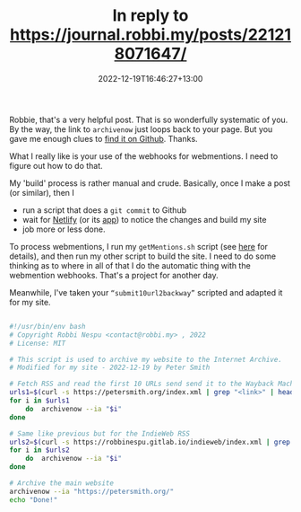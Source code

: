 #+title: In reply to https://journal.robbi.my/posts/221218071647/
#+slug: reply-202220221219-164627
#+date: 2022-12-19T16:46:27+13:00
#+replyURL: https://journal.robbi.my/posts/221218071647/
#+categories[]: IndieWeb
#+tags[]: Hugo Archiving
#+wm_type: reply

Robbie, that's a very helpful post. That is so wonderfully systematic of you. By the way, the link to ~archivenow~ just loops back to your page. But you gave me enough clues to [[https://github.com/oduwsdl/archivenow][find it on Github]]. Thanks.

What I really like is your use of the webhooks for webmentions. I need to figure out how to do that.

My 'build' process is rather manual and crude. Basically, once I make a post (or similar), then I

# more

- run a script that does a ~git commit~ to Github
- wait for [[https://www.netlify.com/][Netlify]] (or its [[https://app.netlify.com/][app]]) to notice the changes and build my site
- job more or less done.

To process webmentions, I run my ~getMentions.sh~ script (see [[https://petersmith.org/blog/2022/01/10/third-steps-to-indieweb/][here]] for details), and then run my other script to build the site. I need to do some thinking as to where in all of that I do the automatic thing with the webmention webhooks. That's a project for another day.

# more

Meanwhile, I've taken your ~“submit10url2backway”~ scripted and adapted it for my site.

#+BEGIN_SRC bash

  #!/usr/bin/env bash
  # Copyright Robbi Nespu <contact@robbi.my> , 2022
  # License: MIT

  # This script is used to archive my website to the Internet Archive.
  # Modified for my site - 2022-12-19 by Peter Smith

  # Fetch RSS and read the first 10 URLs send send it to the Wayback Machine
  urls1=$(curl -s https://petersmith.org/index.xml | grep "<link>" | head -n 10 | awk -F"<guid>" '{print $2} ' | awk -F"</guid>" '{print $1}')
  for i in $urls1
      do  archivenow --ia "$i"
  done

  # Same like previous but for the IndieWeb RSS
  urls2=$(curl -s https://robbinespu.gitlab.io/indieweb/index.xml | grep "<link>" | head -n 10 | awk -F"<guid>" '{print $2} ' | awk -F"</guid>" '{print $1}')
  for i in $urls2
      do  archivenow --ia "$i"
  done

  # Archive the main website
  archivenow --ia "https://petersmith.org/"
  echo "Done!"

#+END_SRC


